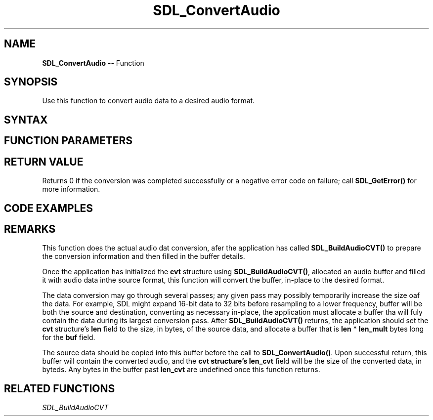 .TH SDL_ConvertAudio 3 "2018.10.07" "https://github.com/haxpor/sdl2-manpage" "SDL2"
.SH NAME
\fBSDL_ConvertAudio\fR -- Function

.SH SYNOPSIS
Use this function to convert audio data to a desired audio format.

.SH SYNTAX
.TS
tab(:) allbox;
a.
T{
.nf
void SDL_ConvertAudio(SDL_AudioCVT* cvt)
.fi
T}
.TE

.SH FUNCTION PARAMETERS
.TS
tab(:) allbox;
ab l.
cvt:an \fBSDL_AudioCVT\fR structure that was previously setup; see \fRRemarks\fR for details
.TE

.SH RETURN VALUE

Returns 0 if the conversion was completed successfully or a negative error code on failure; call \fBSDL_GetError()\fR for more information.

.SH CODE EXAMPLES

.TS
allbox;
a.
T{
.nf
// Change 1024 stereo sample frames at 48000Hz from Float32 to Int16.
SDL_AudioCVT cvt;
SDL_BuildAudioCVT(&cvt, AUDIO_F32, 2, 48000, AUDIO_S16, 2, 48000);
SDL_assert(cvt.needed); // obviously, this one is always needed
cvt.len = 1024 * 2 * 4; // 1024 stereo float32 sampe frames
cvt.buf = (Uint8*)SDL_malloc(cvt.len * cvt.len_mult);
// read your float32 data into cvt.buf here.
SDL_ConvertAudio(&cvt);
// cvt.buf has cvt.len_cvt bytes of converted data now.
.fi
T}
.TE

.SH REMARKS
This function does the actual audio dat conversion, afer the application has called \fBSDL_BuildAudioCVT()\fR to prepare the conversion information and then filled in the buffer details.

Once the application has initialized the \fBcvt\fR structure using \fBSDL_BuildAudioCVT()\fR, allocated an audio buffer and filled it with audio data inthe source format, this function will convert the buffer, in-place to the desired format.

The data conversion may go through several passes; any given pass may possibly temporarily increase the size oaf the data. For example, SDL might expand 16-bit data to 32 bits before resampling to a lower frequency, buffer will be both the source and destination, converting as necessary in-place, the application must allocate a buffer tha will fuly contain the data during its largest conversion pass. After \fBSDL_BuildAudioCVT()\fR returns, the application should set the \fBcvt\fR structure's \fBlen\fR field to the size, in bytes, of the source data, and allocate a buffer that is \fBlen\fR * \fBlen_mult\fR bytes long for the \fBbuf\fR field.

The source data should be copied into this buffer before the call to \fBSDL_ConvertAudio()\fR. Upon successful return, this buffer will contain the converted audio, and the \fBcvt\fB structure's \fBlen_cvt\fR field will be the size of the converted data, in byteds. Any bytes in the buffer past \fBlen_cvt\fR are undefined once this function returns.

.SH RELATED FUNCTIONS
\fISDL_BuildAudioCVT
